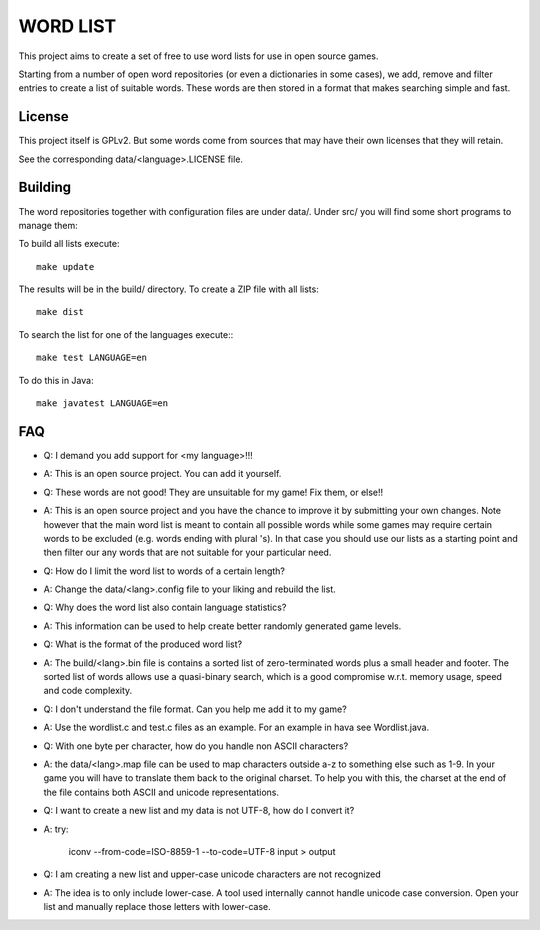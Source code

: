 
WORD LIST
=========

This project aims to create a set of free to use word lists for use in open
source games.

Starting from a number of open word repositories (or even a dictionaries in some
cases), we add, remove and filter entries to create a list of suitable words.
These words are then stored in a format that makes searching simple and fast.

License
-------

This project itself is GPLv2. But some words come from sources that may have their own licenses that they will retain.

See the corresponding data/<language>.LICENSE file.


Building
--------

The word repositories together with configuration files are under data/.
Under src/ you will find some short programs to manage them:

To build all lists execute::

    make update

The results will be in the build/ directory.
To create a ZIP file with all lists::

    make dist


To search the list for one of the languages execute:::

    make test LANGUAGE=en


To do this in Java::

    make javatest LANGUAGE=en


FAQ
---


* Q: I demand you add support for <my language>!!!
* A: This is an open source project. You can add it yourself.

* Q: These words are not good! They are unsuitable for my game! Fix them, or else!!
* A: This is an open source project and you have the chance to improve it by submitting your own changes. Note however that the main word list is meant to contain all possible words while some games may require certain words to be excluded (e.g. words ending with plural 's). In that case you should use our lists as a starting point and then filter our any words that are not suitable for your particular need.

* Q: How do I limit the word list to words of a certain length?
* A: Change the data/<lang>.config file to your liking and rebuild the list.

* Q: Why does the word list also contain language statistics?
* A: This information can be used to help create better randomly generated game levels.

* Q: What is the format of the produced word list?
* A: The build/<lang>.bin file is contains a sorted list of zero-terminated words plus a small header and footer. The sorted list of words allows use a quasi-binary search, which is a good compromise w.r.t. memory usage, speed and code complexity.


* Q: I don't understand the file format. Can you help me add it to my game?
* A: Use the wordlist.c and test.c files as an example. For an example in hava see Wordlist.java.


* Q: With one byte per character, how do you handle non ASCII characters?
* A: the data/<lang>.map file can be used to map characters outside a-z to something else such as 1-9. In your game you will have to translate them back to the original charset. To help you with this, the charset at the end of the file contains both ASCII and unicode representations.


* Q: I want to create a new list and my data is not UTF-8, how do I convert it?
* A: try:

    iconv --from-code=ISO-8859-1 --to-code=UTF-8  input > output

* Q: I am creating a new list and upper-case unicode characters are not recognized
* A: The idea is to only include lower-case. A tool used internally cannot handle unicode case conversion. Open your list and manually replace those letters with lower-case.

